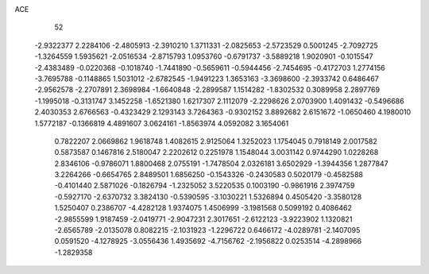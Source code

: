 ACE 
   52
  -2.9322377   2.2284106  -2.4805913  -2.3910210   1.3711331  -2.0825653
  -2.5723529   0.5001245  -2.7092725  -1.3264559   1.5935621  -2.0516534
  -2.8715793   1.0953760  -0.6791737  -3.5889218   1.9020901  -0.1015547
  -2.4383489  -0.0220368  -0.1018740  -1.7441890  -0.5659611  -0.5944456
  -2.7454695  -0.4172703   1.2774156  -3.7695788  -0.1148865   1.5031012
  -2.6782545  -1.9491223   1.3653163  -3.3698600  -2.3933742   0.6486467
  -2.9562578  -2.2707891   2.3698984  -1.6640848  -2.2899587   1.1514282
  -1.8302532   0.3089958   2.2897769  -1.1995018  -0.3131747   3.1452258
  -1.6521380   1.6217307   2.1112079  -2.2298626   2.0703900   1.4091432
  -0.5496686   2.4030353   2.6766563  -0.4323429   2.1293143   3.7264363
  -0.9302152   3.8892682   2.6151672  -1.0650460   4.1980010   1.5772187
  -0.1366819   4.4891607   3.0624161  -1.8563974   4.0592082   3.1654061
   0.7822207   2.0669862   1.9618748   1.4082615   2.9125064   1.3252023
   1.1754045   0.7918149   2.0017582   0.5873587   0.1467816   2.5180047
   2.2202612   0.2251978   1.1548044   3.0031142   0.9744290   1.0228268
   2.8346106  -0.9786071   1.8800468   2.0755191  -1.7478504   2.0326181
   3.6502929  -1.3944356   1.2877847   3.2264266  -0.6654765   2.8489501
   1.6856250  -0.1543326  -0.2430583   0.5020179  -0.4582588  -0.4101440
   2.5871026  -0.1826794  -1.2325052   3.5220535   0.1003190  -0.9861916
   2.3974759  -0.5927170  -2.6370732   3.3824130  -0.5390595  -3.1030221
   1.5326894   0.4505420  -3.3580128   1.5250407   0.2386707  -4.4282128
   1.9374075   1.4506999  -3.1981568   0.5099192   0.4086462  -2.9855599
   1.9187459  -2.0419771  -2.9047231   2.3017651  -2.6122123  -3.9223902
   1.1320821  -2.6565789  -2.0135078   0.8082215  -2.1031923  -1.2296722
   0.6466172  -4.0289781  -2.1407095   0.0591520  -4.1278925  -3.0556436
   1.4935692  -4.7156762  -2.1956822   0.0253514  -4.2898966  -1.2829358
